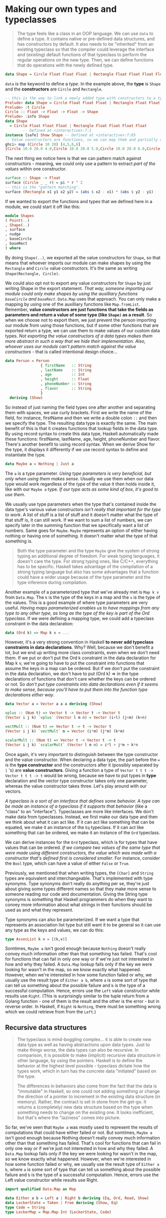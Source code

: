 * Making our own types and typeclasses

  #+begin_quote
The type feels like a class in an OOP language. We can use =data= to define a type. It contains native or pre-defined data structures, and has constructors by default. It also needs to be "inherited" from an existing typeclass so that the compiler could leverage the interface and (existing) default functions of that typeclass to perform the regular operations on the new type. Then, we can define functions that do operations with the newly defined type.
  #+end_quote

  #+begin_src haskell
data Shape = Circle Float Float Float | Rectangle Float Float Float Float deriving (Show)
  #+end_src

=data= is the keyword to define a /type/. In the example above, the *type* is =Shape= and the *constructors* are =Circle= and =Rectangle=.

#+begin_src haskell
  -- this is the way to link a newly added type with constructors to a typeclass
  Prelude> data Shape = Circle Float Float Float | Rectangle Float Float Float Float deriving (Show)
  Prelude> :t Circle
  Circle :: Float -> Float -> Float -> Shape
  Prelude> :info Shape
  data Shape
    = Circle Float Float Float | Rectangle Float Float Float Float
          -- Defined at <interactive>:7:1
  instance [safe] Show Shape -- Defined at <interactive>:7:85
  -- Value constructors are functions, so we can map them and partially apply them and everything.
  ghci> map (Circle 10 20) [4,5,6,6]
  [Circle 10.0 20.0 4.0,Circle 10.0 20.0 5.0,Circle 10.0 20.0 6.0,Circle 10.0 20.0 6.0]
#+end_src

The next thing we notice here is that we can pattern match against constructors - meaning, we could only use a pattern to extract /part of the values/ within one constructor.

#+begin_src haskell
  surface :: Shape -> Float
  surface (Circle _ _ r) = pi * r ^ 2
  -- this is the "pattern matching".
  surface (Rectangle x1 y1 x2 y2) = (abs $ x2 - x1) * (abs $ y2 - y1)
#+end_src

If we wanted to export the functions and types that we defined here in a module, we could start it off like this:

#+begin_src haskell
module Shapes
( Point(..)
, Shape(..)
, surface
, nudge
, baseCircle
, baseRect
) where
#+end_src

By doing =Shape(..)=, we exported all the value constructors for =Shape=, so that means that whoever imports our module can make shapes by using the =Rectangle= and =Circle= value constructors. It's the same as writing =Shape(Rectangle, Circle)=.

We could also opt not to export any value constructors for =Shape= by just writing Shape in the export statement. /That way, someone importing our module could only make shapes by using the auxilliary functions =baseCircle= and =baseRect=/. =Data.Map= uses that approach. You can only make a mapping by using one of the auxilliary functions like =Map.fromList=. Remember, *value constructors are just functions that take the fields as parameters and return a value of some type (like =Shape)= as a result*. So when we choose not to export them, we just prevent the person importing our module from using those functions, but if some other functions that are exported return a type, we can use them to make values of our custom data types. /Not exporting the value constructors of a data types makes them more abstract in such a way that we hide their implementation. Also, whoever uses our module can't pattern match against the value constructors/ - that is called intentional design choice...

#+begin_src haskell
data Person = Person
                { firstName   :: String
                , lastName    :: String
                , age         :: Int
                , height      :: Float
                , phoneNumber :: String
                , flavor      :: String
                }
  deriving (Show)
#+end_src

So instead of just naming the field types one after another and separating them with spaces, we use curly brackets. First we write the name of the field, for instance, firstName and then we write a double colon =::= and then we specify the type. The resulting data type is exactly the same. The main benefit of this is that it creates functions that lookup fields in the data type. By using record syntax to create this data type, Haskell automatically made these functions: firstName, lastName, age, height, phoneNumber and flavor. There's another benefit to using record syntax. When we derive Show for the type, it displays it differently if we use record syntax to define and instantiate the type.

#+begin_src haskell
data Maybe a = Nothing | Just a
#+end_src

The =a= is a type parameter. /Using type parameters is very beneficial, but only when using them makes sense/. Usually we use them when our data type would work regardless of the type of the value it then holds inside it, like with our =Maybe a= type. /If our type acts as some kind of box, it's good to use them/.

We usually use type parameters when the type that's contained inside the data type's various value constructors /isn't really that important for the type to work/. A list of stuff is a list of stuff and it doesn't matter what the type of that stuff is, it can still work. If we want to sum a list of numbers, we can specify later in the summing function that we specifically want a list of numbers. Same goes for =Maybe=. =Maybe= represents an option of either having nothing or having one of something. It doesn't matter what the type of that something is.

#+begin_quote
Both the type parameter and the type =Maybe= give the system of strong typing an additional degree of freedom. For weak typing languages, it doesn't care the type. For strong typing ones, like C/C++, everything has to be specific. Haskell takes advantage of the compilation of a strong typing language but also has some advantages that a function could have a wider usage because of the type parameter and the type inference during compilation.
#+end_quote

Another example of a parameterized type that we've already met is =Map k v= from =Data.Map=. The =k= is the type of the keys in a map and the =v= is the type of the values. This is a good example of where type parameters are very useful. /Having maps parameterized enables us to have mappings from any type to any other type, as long as the type of the key is part of the Ord typeclass/. If we were defining a mapping type, we could add a typeclass constraint in the data declaration:

#+begin_src haskell
data (Ord k) => Map k v = ...
#+end_src

However, it's a very strong convention in Haskell *to never add typeclass constraints in data declarations*. Why? Well, because we don't benefit a lot, but we end up writing more class constraints, even when we don't need them. If we put or don't put the Ord k constraint in the data declaration for Map k v, we're going to have to put the constraint into functions that assume the keys in a map can be ordered. But if we don't put the constraint in the data declaration, we don't have to put (Ord k) => in the type declarations of functions that don't care whether the keys can be ordered or not. So /don't put type constraints into data declarations even if it seems to make sense, because you'll have to put them into the function type declarations either way/.

#+begin_src haskell
data Vector a = Vector a a a deriving (Show)

vplus :: (Num t) => Vector t -> Vector t -> Vector t
(Vector i j k) `vplus` (Vector l m n) = Vector (i+l) (j+m) (k+n)

vectMult :: (Num t) => Vector t -> t -> Vector t
(Vector i j k) `vectMult` m = Vector (i*m) (j*m) (k*m)

scalarMult :: (Num t) => Vector t -> Vector t -> t
(Vector i j k) `scalarMult` (Vector l m n) = i*l + j*m + k*n
#+end_src

Once again, it's very important to distinguish between the type constructor and the value constructor. When declaring a data type, the part before the === is the *type constructor* and the constructors after it (possibly separated by =|= 's) are *value constructors*. Giving a function a type of =Vector t t t -> Vector t t t -> t= would be wrong, because we have to put types in *type* declaration and the vector type constructor takes only one parameter, whereas the value constructor takes three. Let's play around with our vectors.

/A typeclass is a sort of an interface that defines some behavior. A type can be made an instance of a typeclass if it supports that behavior/ (like a "class" to an "interface"). Typeclasses are more like interfaces. We don't make data from typeclasses. Instead, we first make our data type and then we think about what it can act like. If it can act like something that can be equated, we make it an instance of the =Eq= typeclass. If it can act like something that can be ordered, we make it an instance of the =Ord= typeclass.

We can derive instances for the =Ord= typeclass, which is for types that have values that can be ordered. /If we compare two values of the same type that were made using different constructors, the value which was made with a constructor that's defined first is considered smaller/. For instance, consider the =Bool= type, which can have a value of either =False= or =True=.

Previously, we mentioned that when writing types, the =[Char]= and =String= types are equivalent and interchangeable. That's implemented with type synonyms. Type synonyms don't really do anything per se, they're just about giving some types different names so that they make more sense to someone reading our code and documentation. Giving the String type synonyms is something that Haskell programmers do when they want to convey more information about what strings in their functions should be used as and what they represent.

Type synonyms can also be parameterized. If we want a type that represents an association list type but still want it to be general so it can use any type as the keys and values, we can do this:

#+begin_src haskell
type AssocList k v = [(k,v)]
#+end_src

Somtimes, =Maybe a= isn't good enough because =Nothing= doesn't really convey much information other than that something has failed. That's cool for functions that can fail in only one way or if we're just not interested in how and why they failed. A =Data.Map= lookup fails only if the key we were looking for wasn't in the map, so we know exactly what happened. However, when we're interested in how some function failed or why, we usually use the result type of =Either a b=, where =a= is some sort of type that can tell us something about the possible failure and =b= is the type of a successful computation. Hence, errors use the =Left= value constructor while results use =Right=. (This is surprisingly similar to the tuple return from a Golang function - one of them is the result and the other is the error - but in reverse order. In Haskell, if =Right= is =Nothing=, there must be something wrong which we could retrieve from from the =Left=.)

** Recursive data structures

#+begin_quote
The typeclass is mind-boggling complex... it is able to create new data type as well as having abstractions upon data types. Just to make things worse, the data types can also be recursive. In comparison, it is possible to make (implicit) recursive data structure in other language, by using the pointers. Haskell is to define the behavior at the highest level possible - typeclass dictate how the types work, which in turn has the concrete data "initiated" based on the type.

The differences in behaviors also come from the fact that the data is "immutable" in Haskell, so one could not adding something or change the direction of a pointer to increment in the existing data structure (in memory). Rather, the contract is set in stone from the get-go. It returns a (completely) new data structure based on the type when something needs to change on the existing one. It looks inefficient, but that's where the "laziness" comes into picture.
#+end_quote

So far, we've seen that =Maybe a= was mostly used to represent the results of computations that could have either failed or not. But somtimes, =Maybe a= isn't good enough because Nothing doesn't really convey much information other than that something has failed. That's cool for functions that can fail in only one way or if we're just not interested in how and why they failed. A =Data.Map= lookup fails only if the key we were looking for wasn't in the map, so we know exactly what happened. However, when we're interested in how some function failed or why, we usually use the result type of =Either a b=, where =a= is some sort of type that can tell us something about the possible failure and =b= is the type of a successful computation. Hence, errors use the Left value constructor while results use Right.


#+begin_src haskell
import qualified Data.Map as Map

data Either a b = Left a | Right b deriving (Eq, Ord, Read, Show)
data LockerState = Taken | Free deriving (Show, Eq)
type Code = String
type LockerMap = Map.Map Int (LockerState, Code)

-- fuck the `either`!
lockerLookup :: Int -> LockerMap -> Either String Code
lockerLookup lockerNumber map =
    case Map.lookup lockerNumber map of
        Nothing -> Left $ "Locker number " ++ show lockerNumber ++ " doesn't exist!"
        Just (state, code) -> if state /= Taken
                                then Right code
                                else Left $ "Locker " ++ show lockerNumber ++ " is already taken!"
#+end_src

Defining recursive data structure

#+begin_src haskell
-- This typeclass defines three data structures =EmptyTree=, =Node=, and =Tree=
data Tree a = EmptyTree | Node a (Tree a) (Tree a) deriving (Show, Read, Eq)

-- Similar to recursive function, it starts from the edge case
singleton :: a -> Tree a
singleton x = Node x EmptyTree EmptyTree

-- This is interesting
-- A tree is defined as (Node, Tree, Tree), which is =Node a left right= in the
-- follow function, where =left= and =right= are two trees
treeInsert :: (Ord a) => a -> Tree a -> Tree a
treeInsert x EmptyTree = singleton x
treeInsert x (Node a left right)
    | x == a = Node x left right
    | x < a  = Node a (treeInsert x left) right
    | x > a  = Node a left (treeInsert x right)

treeElem :: (Ord a) => a -> Tree a -> Bool
treeElem x EmptyTree = False
treeElem x (Node a left right)
    | x == a = True
    | x < a  = treeElem x left
    | x > a  = treeElem x right
#+end_src

** Typeclasses 102

Typeclasses are like interfaces. /A typeclass defines some behavior/ (like comparing for equality, comparing for ordering, enumeration) and then /types that can behave in that way are made instances of that typeclass/. The behavior of typeclasses is achieved by defining functions or just type declarations that we then implement. So when we say that *a type is an instance of a typeclass*, we mean that we can use the functions that the typeclass defines with that type. Besides, we can also make typeclasses that are subclasses of other typeclasses. (the first part smells very similar to the interface in Golang, but the 2nd part makes it more powerful than its counterpart in Golang.)

Most of the times, class constraints in class declarations are used for making a typeclass a subclass of another typeclass and class constraints in instance declarations are used to express requirements about the contents of some type. When making instances, if you see that a type is used as a concrete type in the type declarations (like the =a= in =a -> a -> Bool=), you have to supply type parameters and add parentheses so that you end up with a concrete type.

#+begin_src haskell
class Eq a where
    (==) :: a -> a -> Bool
    (/=) :: a -> a -> Bool
    x == y = not (x /= y)
    x /= y = not (x == y)
#+end_src

Because ==== was defined in terms of =/== and vice versa in the class declaration, we only had to overwrite one of them in the instance declaration. That's called the *minimal complete definition* for the typeclass — the minimum of functions that we have to implement so that our type can behave like the class advertises. To fulfill the minimal complete definition for =Eq=, we have to overwrite either one of ==== or =/==.

If Eq was defined simply like this:

#+begin_src haskell
class Eq a where
    (==) :: a -> a -> Bool
    (/=) :: a -> a -> Bool
#+end_src

we'd have to implement both of these functions when making a type an instance of it, because Haskell wouldn't know how these two functions are related. The minimal complete definition would then be: both ==== and =/==.

#+begin_src haskell
data TrafficLight = Red | Yellow | Green

-- here it assumes the =Eq= is not a native typeclass, otherwise, it can
-- directly use =derive=. If it is not native, the type has to be initiated
-- via =instance= as if initiating a class in OOP.
-- I feel this is a bad naming.
instance Eq TrafficLight where
    Red == Red = True
    Green == Green = True
    Yellow == Yellow = True
    _ == _ = False

instance Show TrafficLight where
    show Red = "Red light"
    show Yellow = "Yellow light"
    show Green = "Green light"
#+end_src

=data= means that we're defining a new data type. The parts after the === are *value constructors*. They specify the different values that this type can have. A *value constructor* can take some values parameters and then produce a new value. In a similar manner, *type constructors* can take types as parameters to produce new types. =class= is for defining new typeclasses and =instance= is for making our types instances of typeclasses.

If you want to see what the instances of a typeclass are, just do =:info YourTypeClass= in GHCI. So typing =:info= Num will show which functions the typeclass defines and it will give you a list of the types in the typeclass. =:info= works for types and type constructors too. If you do =:info Maybe=, it will show you all the typeclasses that =Maybe= is an instance of. Also =:info= can show you the type declaration of a function. I think that's pretty cool. :)

You can also make typeclasses that are subclasses of other typeclasses. The class declaration for Num is a bit long, but here's the first part:

#+begin_src haskell
class (Eq a) => Num a where
   ...
#+end_src

As we mentioned previously, there are a lot of places where we can cram in class constraints. So this is just like writing =class Num a where=, only we state that our type =a= must be an instance of =Eq=. We're essentially saying that /we have to make a type an instance of =Eq= before we can make it an instance of =Num=/. Before some type can be considered a number, it makes sense that we can determine whether values of that type can be equated or not. /That's all there is to subclassing really, it's just a class constraint on a class declaration/!

#+begin_src haskell
  -- First of all, =instance= has to deal with concrete type, so it has to be
  -- =Eq (Maybe m)= rather than =Eq Maybe=. This is a good way to deal with
  -- optional data in a type
  instance (Eq m) => Eq (Maybe m) where
    Just x == Just y = x == y
    Nothing == Nothing = True
    _ == _ = False
#+end_src

#+begin_src haskell
ghci> :k Int
Int :: *

ghci> :k Maybe
Maybe :: * -> *
#+end_src

A =*= means that the type is a concrete type. A concrete type is a type that doesn't take any type parameters and values can only have types that are concrete types.

#+begin_src hasekll
-- It is short for =:kind= for a type, and like =:t= (=:type=) for function
ghci> :k Int
Int :: *
#+end_src

In this section, we took a good look at how type parameters work and kind of formalized them with kinds, just like we formalized function parameters with type declarations. We saw that there are interesting parallels between functions and type constructors. They are, however, two completely different things. When working on real Haskell, you usually won't have to mess with kinds and do kind inference by hand like we did now. Usually, you just have to partially apply your own type to =* -> *= or =*= when making it an instance of one of the standard typeclasses, but it's good to know how and why that actually works. It's also interesting to see that types have little types of their own. Again, you don't really have to understand everything we did here to read on, but if you understand how kinds work, chances are that you have a very solid grasp of Haskell's type system.

** The Functor typeclass

And now, we're going to take a look at the *Functor typeclass*, which is /basically for things that can be mapped over/.

The =f= is not a concrete type (a type that a value can hold, like =Int=, =Bool= or =Maybe String=), but a /type constructor/ that takes one type parameter. A quick refresher example: =Maybe Int= is a concrete type, but =Maybe= is a type constructor that takes one type as the parameter. Anyway, we see that /=fmap= takes a function from one type to another and a functor applied with one type and returns a functor applied with another type/. *Functor wants a type constructor that takes one type and not a concrete type*. (The most common example of this is =map= and =list=. =map= is the =fmap= and the =List= is the type constructor. It's signature is =map :: (a -> b) -> [a] -> [b]=.)

#+begin_src haskell
class Functor f where
      fmap :: (a -> b) -> f a -> f b

instance Functor [] where
      fmap = map
#+end_src

Notice how we didn't write =instance Functor [a] where=, because from =fmap :: (a -> b) -> f a -> f b=, we see that the f has to be a type constructor that takes one type. =[a]= is already a concrete type (of a list with any type inside it), while =[]= is a type constructor that takes one type and can produce types such as =[Int]=, =[String]= or even =[[String]]=.

#+begin_src haskell
λ> :info fmap
class Functor (f :: * -> *) where
  fmap :: (a -> b) -> f a -> f b
  ...
  	-- Defined in ‘GHC.Base’
λ> :info Functor
class Functor (f :: * -> *) wher
  fmap :: (a -> b) -> f a -> f b
  (<$) :: a -> f b -> f a
  {-# MINIMAL fmap #-}
  	-- Defined in ‘GHC.Base’
instance Functor (Either a) -- Defined in ‘Data.Either’
instance Functor [] -- Defined in ‘GHC.Base’
instance Functor Maybe -- Defined in ‘GHC.Base’
instance Functor IO -- Defined in ‘GHC.Base’
instance Functor ((->) r) -- Defined in ‘GHC.Base’
instance Functor ((,) a) -- Defined in ‘GHC.Base’
#+end_src

#+begin_quote
I think this is one of the most powerful place of the Haskell. Takes the =map= as an example, or =fmap= in general, What =Functor= does isn

1. Have a function that take concrete type =a= as input and concrete type =b= as output.
2. Have another type constructor =f= with type =a=
3. It lifts the type constructor =f= and apply the function =a->b= to the concrete type =a=
4. After getting the result from the previous step =b=, re-apply the type constructor =f= to =b=.
5. Finally, it gets the result =f b=.

We could regard the type constructor (abstract type) as another kind of functions, to extend or modify the behavoirs of the given concrete type =a= or =b=. And the function =a -> b= also works on the types =a= and =b=. As a result, we have two folds of operations - one of which is directly working on the concrete data (function), while another is "wrapping" to enrich the underlying data types (=f=).
#+end_quote

Since for lists, =fmap= is just =map=, we get the same results when using them on lists. /Types that can act like a box can be functors/. You can think of a list as a box that has an infinite amount of little compartments and they can all be empty, one can be full and the others empty or a number of them can be full. So, what else has the properties of being like a box? For one, the =Maybe a= type.

Maps from =Data.Map= can also be made a functor because they hold values (or not!). In the case of =Map k v=, =fmap= will map a function =v -> v'= over a map of type =Map k v= and return a map of type =Map k v'=. In this case, the =Map k= is a functor!

** A gentle introduction of the type system

/Type constructors/ take other types as parameters to eventually produce concrete types. That kind of reminds me of functions, which take values as parameters to produce values. We've seen that type constructors can be partially applied (=Either String= is a type that takes one type and produces a concrete type, like =Either String Int=), just like functions can.

Types are little labels that values carry so that we can reason about the values. But types have their own little labels, called kinds. A kind is more or less the type of a type. This may sound a bit weird and confusing, but it's actually a really cool concept.

#+begin_src haskell
ghci> :k Int
Int :: *
#+end_src

A star? How quaint. What does that mean? A =*= means that the type is a concrete type. A concrete type is a type that doesn't take any type parameters and values can only have types that are concrete types. We used =:k= on a type to get its kind, just like we can use =:t= on a value to get its type.

#+begin_src haskell
ghci> :k Either
Either :: * -> * -> *
#+end_src

=Either= takes two concrete types as type parameters to produce a concrete type. It also looks kind of like a type declaration of a function that takes two values and returns something. Type constructors are curried (just like functions), so we can partially apply them. When we wanted to make Either a part of the Functor typeclass, we had to partially apply it because Functor wants types that take only one parameter while Either takes two. In other words, Functor wants types of kind =* -> *= and so we had to partially apply Either to get a type of kind =* -> *= instead of its original kind =* -> * -> *=.

** Summary

- =data= defines *type*, which has *type constructor* at the left side of the equation and *value constructor* at the right side of the constructor. More often than not, it also have =derive= which helps defines the basic behaviors of this type based on existing *typeclass*.
  - There are two kinds of types.
  - =Maybe= is an /abstrct type/. Or, we could call it /type constructor/, which takes one type as parameter.
  - Something like =TrafficLight= is a /concrete type/.
- =type= is type synonyms. It can use basic types to construct a compound and give a short name.
- =class= constructs a =typeclass=, which provides general /interface/ (or contracts) of the classes that derive from this typeclass.
  - =deriving= is an easy way to link a type with an existing typeclass
  - =instance= is to define the customized behavior of the specific *type* under given *typeclass*, /if we choose not to use the =derive=/. It is especially useful to make the newly added type could be apply to =Functor= so that we could use =fmap= to "batch process the data of this type.
